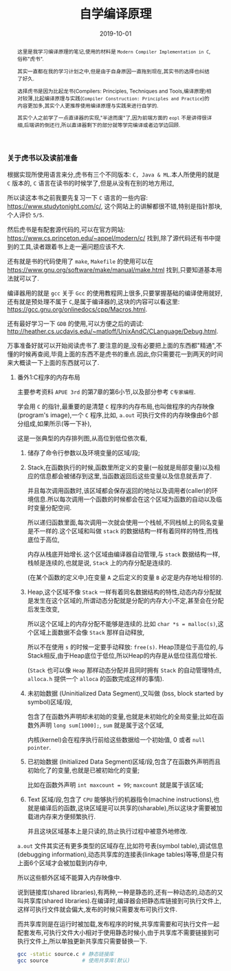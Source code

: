 #+title: 自学编译原理
#+date: 2019-10-01
#+index: 自学编译原理
#+tags: Compiler
#+status: wd
#+begin_abstract
这里是我学习编译原理的笔记,使用的材料是 =Modern Compiler Implementation in C=,俗称"虎书".

其实一直都在我的学习计划之中,但是由于自身原因一直拖到现在,其实书的选择也纠结了好久.

选择虎书是因为比起龙书(Compilers: Principles, Techniques and Tools,编译原理)相对较薄,比起编译原理与实践(=Compiler Construction: Principles and Practice=)的内容更加多,其实个人更推荐使用编译原理与实践来进行自学的.

其实个人之前学了一点直译器的实现,"半途而废"了,因为前端方面的 =eopl= 不是讲得很详细,后端讲的倒还行,所以直译器剩下的部分就等学完编译或者边学边回顾.
#+end_abstract

*** 关于虎书以及读前准备

    根据实现所使用语言来分,虎书有三个不同版本: =C, Java & ML=.本人所使用的就是 =C= 版本的, =C= 语言在读书的时候学了,但是从没有在别的地方用过,

    所以读这本书之前我要先复习一下 =C= 语言的一些内容: https://www.studytonight.com/c/, 这个网站上的讲解都很不错,特别是指针那块,个人评价 =5/5=.

    然后虎书是有配套源代码的,可以在官方网站: https://www.cs.princeton.edu/~appel/modern/c/ 找到,除了源代码还有书中提到的工具,读者跟着书上走一遍问题应该不大.

    还有就是书的代码使用了 =make=, =Makefile= 的使用可以在 https://www.gnu.org/software/make/manual/make.html 找到,只要知道基本用法就可以了.

    编译器用的就是 =gcc= 关于 =Gcc= 的使用教程网上很多,只要掌握基础的编译使用就好,还有就是预处理不属于 =C=,是属于编译器的,这块的内容可以看这里: https://gcc.gnu.org/onlinedocs/cpp/Macros.html.

    还有最好学习一下 =GDB= 的使用,可以方便之后的调试: http://heather.cs.ucdavis.edu/~matloff/UnixAndC/CLanguage/Debug.html.

    万事准备好就可以开始阅读虎书了.要注意的是,没有必要把上面的东西都"精通",不懂的时候再查阅,毕竟上面的东西不是虎书的重点.因此,你只需要花一到两天的时间来大概读一下上面的东西就可以了.


**** 番外1:C程序的内存布局

     主要参考资料 =APUE 3rd= 的第7章的第6小节,以及部分参考 =C专家编程=.

     学会用 =C= 的指针,最重要的是清楚 =C= 程序的内存布局,也叫做程序的内存映像(program's image),一个 =C= 程序,比如, =a.out= 可执行文件的内存映像由6个部分组成,如果所示(等一下补),

     [[file:../../../files/program-image.jpg]]

     这是一张典型的内存排列图,从高位到低位依次看,

     1. 储存了命令行参数以及环境变量的区域/段;

     2. Stack,在函数执行的时候,函数里所定义的变量(一般就是局部变量)以及相应的信息都会被储存到这里,当函数返回后这些变量以及信息就丢弃了.

        并且每次调用函数时,该区域都会保存返回的地址以及调用者(caller)的环境信息.所以每次调用一个函数的时候都会在这个区域为函数的自动以及临时变量分配空间.

        所以递归函数里面,每次调用一次就会使用一个栈帧,不同栈帧上的同名变量是不一样的.这个区域和叫做 =stack= 的数据结构一样有着同样的特性,而栈底位于高位,

        内存从栈底开始增长.这个区域由编译器自动管理,与 =stack= 数据结构一样,栈帧是连续的,也就是说, =Stack= 上的内存分配是连续的.

        (在某个函数的定义中,)在变量 =A= 之后定义的变量 =B= 必定是内存地址相邻的.

     3. Heap,这个区域不像 =Stack= 一样有着同名数据结构的特性,动态内存分配就是发生在这个区域的,所谓动态分配就是分配的内存大小不定,甚至会在分配后发生改变,

        所以这个区域上的内存分配不能够是连续的.比如 =char *s = malloc(s)=,这个区域上面数据不会像 =Stack= 那样自动释放,

        所以不在使用 =s= 的时候一定要手动释放: =free(s)=. Heap顶是位于高位的,与Stack相反,由于Heap底位于低位,所以Heap的内存是从低位往高位增长.

        (=Stack= 也可以像 =Heap= 那样动态分配并且同时拥有 =Stack= 的自动管理特点, =alloca.h= 提供一个 =alloca= 的函数完成这样的事情).

     4. 未初始数据 (Uninitialized Data Segment),又叫做 (bss, block started by symbol)区域/段,

        包含了在函数外声明却未初始的变量,也就是未初始化的全局变量;比如在函数外声明 =long sum[1000];=, =sum= 就是属于这个区域,

        内核(kernel)会在程序执行前给这些数据给一个初始值, 0 或者 =null pointer=.

     5. 已初始数据 (Initialized Data Segment)区域/段,包含了在函数外声明而且初始化了的变量,也就是已被初始化的变量;

        比如在函数外声明 =int maxcount = 99=; =maxcount= 就是属于该区域;

     6. Text 区域/段,包含了 =CPU= 能够执行的机器指令(machine instructions),也就是编译后的函数,这块区域是可以共享的(sharable),所以这块才需要被加载进内存来方便频繁执行.

        并且这块区域基本上是只读的,防止执行过程中被意外地修改.

     =a.out= 文件其实还有更多类型的区域存在,比如符号表(symbol table),调试信息(debugging information),动态共享库的连接表(linkage tables)等等,但是只有上面6个区域才会被加载到内存中,

     所以这些额外区域不能算入内存映像中.


     说到链接库(shared libraries),有两种,一种是静态的,还有一种动态的,动态的又叫共享库(shared libraries).在编译时,编译器会把静态库链接到可执行文件上,这样可执行文件就会偏大,发布的时候只需要发布可执行文件.

     而共享库则是在运行时被加载,发布程序的时候,共享库需要和可执行文件一起配套发布,可执行文件大小相对于使用静态时候小,由于共享库不需要链接到可执行文件上,所以单独更新共享库只需要替换一下.

     #+BEGIN_SRC sh
     gcc -static source.c # 静态链接库
     gcc source           # 使用共享库(默认)
     #+END_SRC
